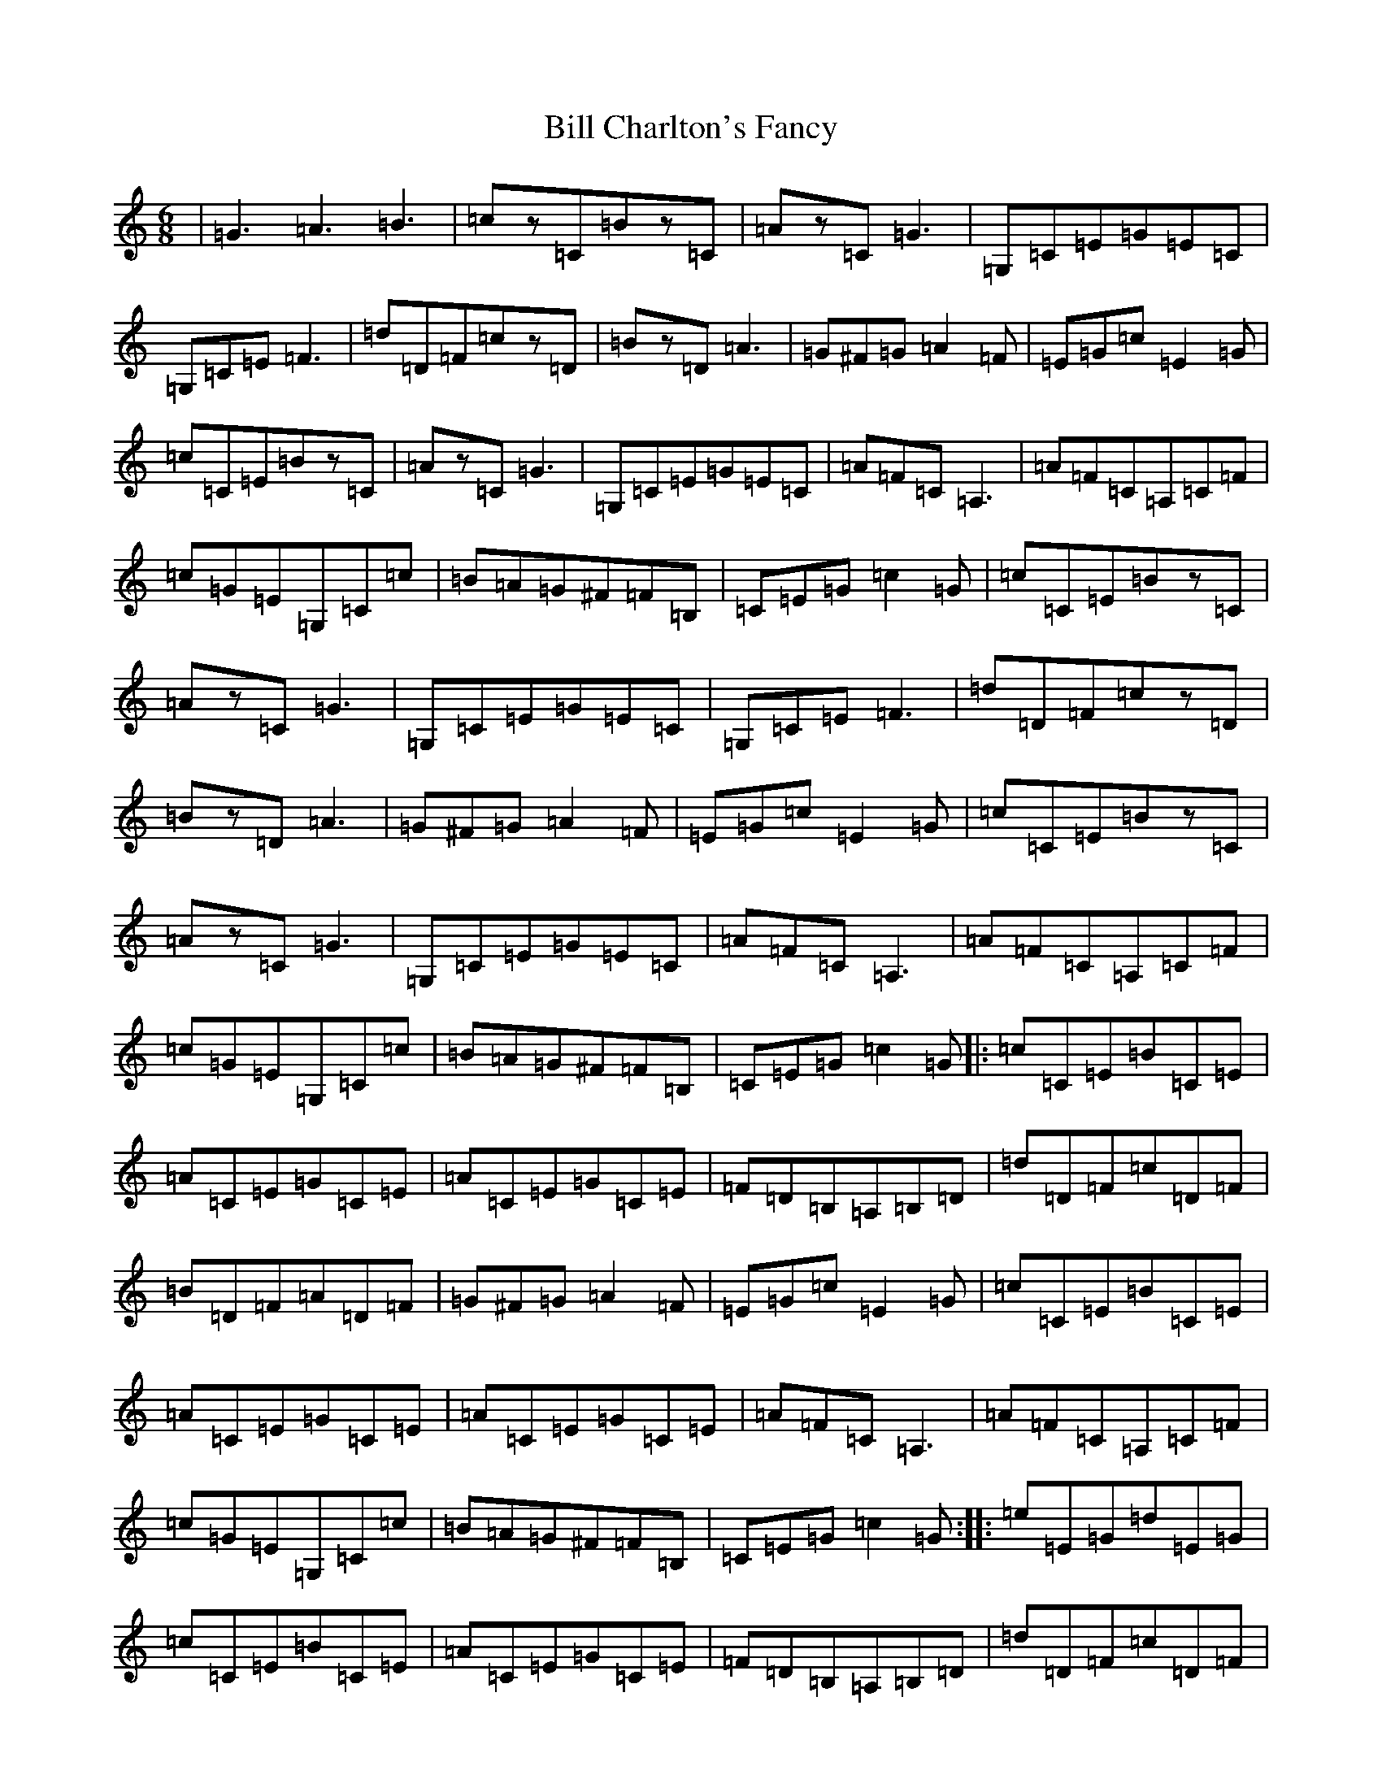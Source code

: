 X: 1814
T: Bill Charlton's Fancy
S: https://thesession.org/tunes/3669#setting3669
R: jig
M:6/8
L:1/8
K: C Major
|=G3=A3=B3|=cz=C=Bz=C|=Az=C=G3|=G,=C=E=G=E=C|=G,=C=E=F3|=d=D=F=cz=D|=Bz=D=A3|=G^F=G=A2=F|=E=G=c=E2=G|=c=C=E=Bz=C|=Az=C=G3|=G,=C=E=G=E=C|=A=F=C=A,3|=A=F=C=A,=C=F|=c=G=E=G,=C=c|=B=A=G^F=F=B,|=C=E=G=c2=G|=c=C=E=Bz=C|=Az=C=G3|=G,=C=E=G=E=C|=G,=C=E=F3|=d=D=F=cz=D|=Bz=D=A3|=G^F=G=A2=F|=E=G=c=E2=G|=c=C=E=Bz=C|=Az=C=G3|=G,=C=E=G=E=C|=A=F=C=A,3|=A=F=C=A,=C=F|=c=G=E=G,=C=c|=B=A=G^F=F=B,|=C=E=G=c2=G|:=c=C=E=B=C=E|=A=C=E=G=C=E|=A=C=E=G=C=E|=F=D=B,=A,=B,=D|=d=D=F=c=D=F|=B=D=F=A=D=F|=G^F=G=A2=F|=E=G=c=E2=G|=c=C=E=B=C=E|=A=C=E=G=C=E|=A=C=E=G=C=E|=A=F=C=A,3|=A=F=C=A,=C=F|=c=G=E=G,=C=c|=B=A=G^F=F=B,|=C=E=G=c2=G:||:=e=E=G=d=E=G|=c=C=E=B=C=E|=A=C=E=G=C=E|=F=D=B,=A,=B,=D|=d=D=F=c=D=F|=B=D=F=A=D=F|=G^F=G=A2=F|=E=G=c=E2=G|=e=E=G=d=E=G|=c=C=E=B=C=E|=A=C=E=G=C=E|=A=F=C=A,3|=A=F=C=A,=C=F|=c=G=E=G,=C=c|=B=A=G^F=F=B,|=C=E=G=c2=G:||:(4=c=G,=C=E(4=B=G,=C=E|(4=A=G,=C=E(4=G=G,=C=E|(4=A=G,=C=E(4=G=G,=C=E|(4=F=A,=B,=D=F2=A|(4=d=B,=D=F(4=c=B,=D=F|(4=B=B,=D=F(4=A=B,=D=F|(4=G^F=G^G(4=Az=G=F|(4=E=G=c=G=E2=G|(4=c=G,=C=E(4=B=G,=C=E|(4=A=G,=C=E(4=G=G,=C=E|(4=A=G,=C=E(4=G=G,=C=E|(4=A=F=D=B,=D2=F|(4=A=F=D=B,(4=D=F=A=c|(4=G=E=C=G,(4=C=E=G=c|(4=B=A=G^F(4=A=G=F=B,|(4=C=E=G=c=C2=G:||:(4=e=C=E=G(4=d=C=E=G|(4=c=G,=C=E(4=B=G,=C=E|(4=A=G,=C=E(4=G=G,=C=E|(4=F=A,=B,=D=F2=A|(4=d=B,=D=F(4=c=B,=D=F|(4=B=B,=D=F(4=A=B,=D=F|(4=G^F=G^G(4=A=A=G=F|(4=E=G=c=G=E2=G|(4=e=C=E=G(4=d=C=E=G|(4=c=G,=C=E(4=B=G,=C=E|(4=A=G,=C=E(4=G=G,=C=E|(4=A=F=D=B,=D2=F|(4=A=F=D=B,(4=D=F=A=c|(4=G=E=C=G,(4=C=E=G=c|(4=B=A=G^F(4=A=G=F=B,|(4=C=E=G=c=C2=G:|